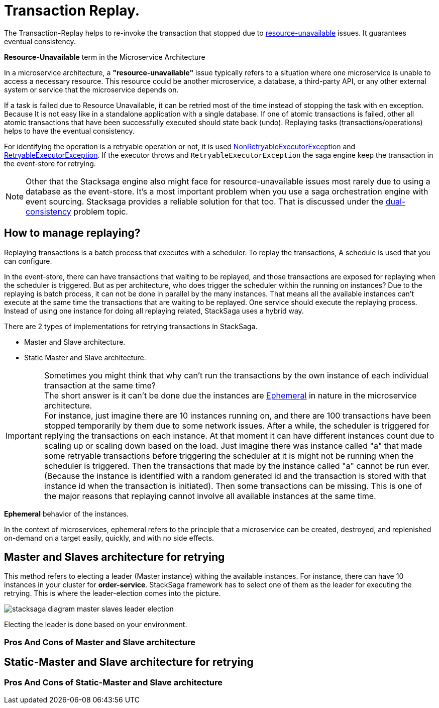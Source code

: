 = Transaction Replay. [[replay_transaction]]

The Transaction-Replay helps to re-invoke the transaction that stopped due to xref:replay-transaction.adoc#resource-unavailable[resource-unavailable] issues.
It guarantees eventual consistency.

[[resource-unavailable]]
====
*Resource-Unavailable* term in the Microservice Architecture

In a microservice architecture, a *"resource-unavailable"* issue typically refers to a situation where one microservice is unable to access a necessary resource.
This resource could be another microservice, a database, a third-party API, or any other external system or service that the microservice depends on.
====

If a task is failed due to Resource Unavailable, it can be retried most of the time instead of stopping the task with en exception.
Because It is not easy like in a standalone application with a single database.
If one of atomic transactions is failed, other all atomic transactions that have been successfully executed should state back (undo).
Replaying tasks (transactions/operations) helps to have the eventual consistency.

For identifying the operation is a retryable operation or not, it is used xref:framework:non_retryable_executor_exception.adoc[NonRetryableExecutorException] and xref:framework:retryable_executor_exception.adoc[RetryableExecutorException].
If the executor throws and `RetryableExecutorException` the saga engine keep the transaction in the event-store for retrying.

NOTE: Other that the Stacksaga engine also might face for resource-unavailable issues most rarely due to using a database as the event-store.
It's a most important problem when you use a saga orchestration engine with event sourcing.
Stacksaga provides a reliable solution for that too.
That is discussed under the xref:dual_consistency_problem_of_sec_in_microservice.adoc[dual-consistency] problem topic.

== How to manage replaying?

Replaying transactions is a batch process that executes with a scheduler.
To replay the transactions, A schedule is used that you can configure.

In the event-store, there can have transactions that waiting to be replayed, and those transactions are exposed for replaying when the scheduler is triggered.
But as per architecture, who does trigger the scheduler within the running on instances?
Due to the replaying is batch process, it can not be done in parallel by the many instances.
That means all the available instances can't execute at the same time the transactions that are waiting to be replayed.
One service should execute the replaying process.
Instead of using one instance for doing all replaying related, StackSaga uses a hybrid way.

There are 2 types of implementations for retrying transactions in StackSaga.

* Master and Slave architecture.
* Static Master and Slave architecture.

====

IMPORTANT: Sometimes you might think that why can't run the transactions by the own instance of each individual transaction at the same time? +
The short answer is it can't be done due the instances are xref:replay-transaction.adoc#ephemeral[Ephemeral] in nature in the microservice architecture. +
For instance, just imagine there are 10 instances running on, and there are 100 transactions have been stopped temporarily by them due to some network issues.
After a while, the scheduler is triggered for replying the transactions on each instance.
At that moment it can have different instances count due to scaling up or scaling down based on the load.
Just imagine there was instance called "a" that made some retryable transactions before triggering the scheduler at it is might not be running when the scheduler is triggered.
Then the transactions that made by the instance called "a" cannot be run ever.
(Because the instance is identified with a random generated id and the transaction is stored with that instance id when the transaction is initiated).
Then some transactions can be missing.
This is one of the major reasons that replaying cannot involve all available instances at the same time.

====

[[ephemeral]]
====
*Ephemeral* behavior of the instances.

In the context of microservices, ephemeral refers to the principle that a microservice can be created, destroyed, and replenished on-demand on a target easily, quickly, and with no side effects.
====

== Master and Slaves architecture for retrying

This method refers to electing a leader (Master instance) withing the available instances.
For instance, there can have 10 instances in your cluster for *order-service*.
StackSaga framework has to select one of them as the leader for executing the retrying.
This is where the leader-election comes into the picture.

image:stacksaga-diagram-master-slaves-leader-election.drawio.svg[alt="stacksaga diagram master slaves leader election"]

Electing the leader is done based on your environment.

=== Pros And Cons of Master and Slave architecture

== Static-Master and Slave architecture for retrying

=== Pros And Cons of Static-Master and Slave architecture

////

The following reasons are caused to Transaction Replay.

. IF the transaction executor was failed with <<NonRetryableExecutorException,NonRetryableExecutorException>>. +
Any <<executor_architecture,executor>> can be re-invoked in StackSaga.
After executing your logic inside the executor, you can provide to the <<SEC,SEC>> what should be done as the next based on your conditions.
IF the executed transaction is failed due to a retry-able exception that executor can be re-invoked.
That helps to have the eventual consistency of the entire transaction.

. IF a <<dual_consistency_problem_of_sec_in_microservice,chunk-data>> file is restored after every-store problem.

IF your application is a large one.
There can be a lot of retryable transactions from each service in the event-store.
Therefore, executing the retryable transactions will be a heavy process due to the bulk.
To overcome this problem, StackSaga shares all the retryable transactions within the available instances in the zone.
The architecture is quite the same as <<execution_chunk_protection_mechanism_with_the_help_of_eureka_service_registry,chunk-data file relocating>>.
To share the transactions within the available instances, StackSaga follows the master and slave architecture.

*How is the master node appointed with the help of Eureka Registry?*

For selecting the master node, StackSaga uses eureka client metadata.
When the instance is started, StackSaga adds the timestamp as a metadata to the Eureka instance Info.
Then all the instances know who is the oldest instance in the zone.
The older instance will be appointed as the master node by itself.

image::stacksaga-unit-test-Transaction-Replay-Architecture-MI.drawio.svg[alt="StackSaga Transaction Replay Architecture",height=300]


* pass:[<span class="rounded-number">1</span>] Master gets the service registry from the eureka cache, and allocates retryable-transactions in the event-store for each available instance.
In the diagram, instance-1 makes the retryable-transactions allocation (you can configure the allocation count) for instance-2, instance-3, and instance-4.

* pass:[<span class="rounded-number">2</span>] After making the allocation for each.
the master notifies to each instance by making http requests.

* pass:[<span class="rounded-number">3</span>]  Then each instance starts the executing the allocated retryable-transactions bulk.

NOTE: Each availability zone has a master node.

After becoming as the master node, the instance has a special responsibility other than the slaves.
Here there is an allocation process by the master for other instances in the zone.

The slaves try to invoke the *allocated* retryable transactions for that particular instance by the master node.
////

